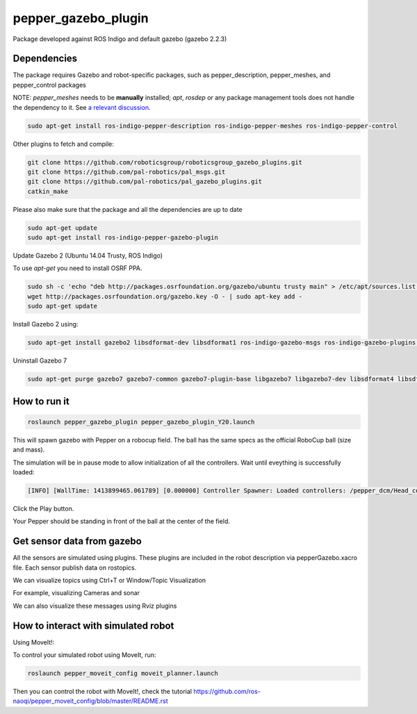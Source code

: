 pepper_gazebo_plugin
=================

Package developed against ROS Indigo and default gazebo (gazebo 2.2.3)

Dependencies
------------

The package requires Gazebo and robot-specific packages, such as pepper_description, pepper_meshes, and pepper_control packages

NOTE: `pepper_meshes` needs to be **manually** installed; `apt`, `rosdep` or any package management tools does not handle the dependency to it. See `a relevant discussion <https://github.com/ros-naoqi/pepper_robot/pull/14>`_.

.. code-block:: bash

    sudo apt-get install ros-indigo-pepper-description ros-indigo-pepper-meshes ros-indigo-pepper-control

Other plugins to fetch and compile:

.. code-block:: bash

    git clone https://github.com/roboticsgroup/roboticsgroup_gazebo_plugins.git
    git clone https://github.com/pal-robotics/pal_msgs.git
    git clone https://github.com/pal-robotics/pal_gazebo_plugins.git
    catkin_make

Please also make sure that the package and all the dependencies are up to date

.. code-block:: bash
    
    sudo apt-get update
    sudo apt-get install ros-indigo-pepper-gazebo-plugin

Update Gazebo 2 (Ubuntu 14.04 Trusty, ROS Indigo)

To use `apt-get` you need to install OSRF PPA.

.. code-block:: bash

    sudo sh -c 'echo "deb http://packages.osrfoundation.org/gazebo/ubuntu trusty main" > /etc/apt/sources.list.d/gazebo-latest.list'
    wget http://packages.osrfoundation.org/gazebo.key -O - | sudo apt-key add -
    sudo apt-get update


Install Gazebo 2 using:

.. code-block:: bash

    sudo apt-get install gazebo2 libsdformat-dev libsdformat1 ros-indigo-gazebo-msgs ros-indigo-gazebo-plugins ros-indigo-gazebo-ros ros-indigo-gazebo-ros-control ros-indigo-gazebo-ros-pkgs

Uninstall Gazebo 7

.. code-block:: bash

    sudo apt-get purge gazebo7 gazebo7-common gazebo7-plugin-base libgazebo7 libgazebo7-dev libsdformat4 libsdformat4-dev ros-indigo-gazebo7-msgs ros-indigo-gazebo7-plugins ros-indigo-gazebo7-ros ros-indigo-gazebo7-ros-control ros-indigo-gazebo7-ros-pkgs sdformat-sdf


How to run it
-------------

.. code-block:: bash
    
    roslaunch pepper_gazebo_plugin pepper_gazebo_plugin_Y20.launch


This will spawn gazebo with Pepper on a robocup field.
The ball has the same specs as the official RoboCup ball (size and mass).

The simulation will be in pause mode to allow initialization of all the controllers.
Wait until eveything is successfully loaded: 

.. code-block:: bash
    
    [INFO] [WallTime: 1413899465.061789] [0.000000] Controller Spawner: Loaded controllers: /pepper_dcm/Head_controller, /pepper_dcm/RightArm_controller, /pepper_dcm/LeftArm_controller, /pepper_dcm/LeftLeg_controller, /pepper_dcm/RightLeg_controller, /pepper_dcm/RightHand_controller, /pepper_dcm/LeftHand_controller, /pepper_dcm/joint_state_controller


Click the Play button.

Your Pepper should be standing in front of the ball at the center of the field.


Get sensor data from gazebo
---------------------------

All the sensors are simulated using plugins. These plugins are included in the robot description via pepperGazebo.xacro file. 
Each sensor publish data on rostopics. 

We can visualize topics using Ctrl+T or Window/Topic Visualization

.. image:: images/TopicVisu.png   
   :width: 100%

For example, visualizing Cameras and sonar

.. image:: images/GazeboCamSonar.png
   :width: 100%


We can also visualize these messages using Rviz plugins

.. image:: images/MoveitCamSonar.png
   :width: 100%


How to interact with simulated robot
------------------------------------

Using MoveIt!:

To control your simulated robot using MoveIt, run:

.. code-block:: bash

    roslaunch pepper_moveit_config moveit_planner.launch


Then you can control the robot with MoveIt!, check the tutorial https://github.com/ros-naoqi/pepper_moveit_config/blob/master/README.rst
